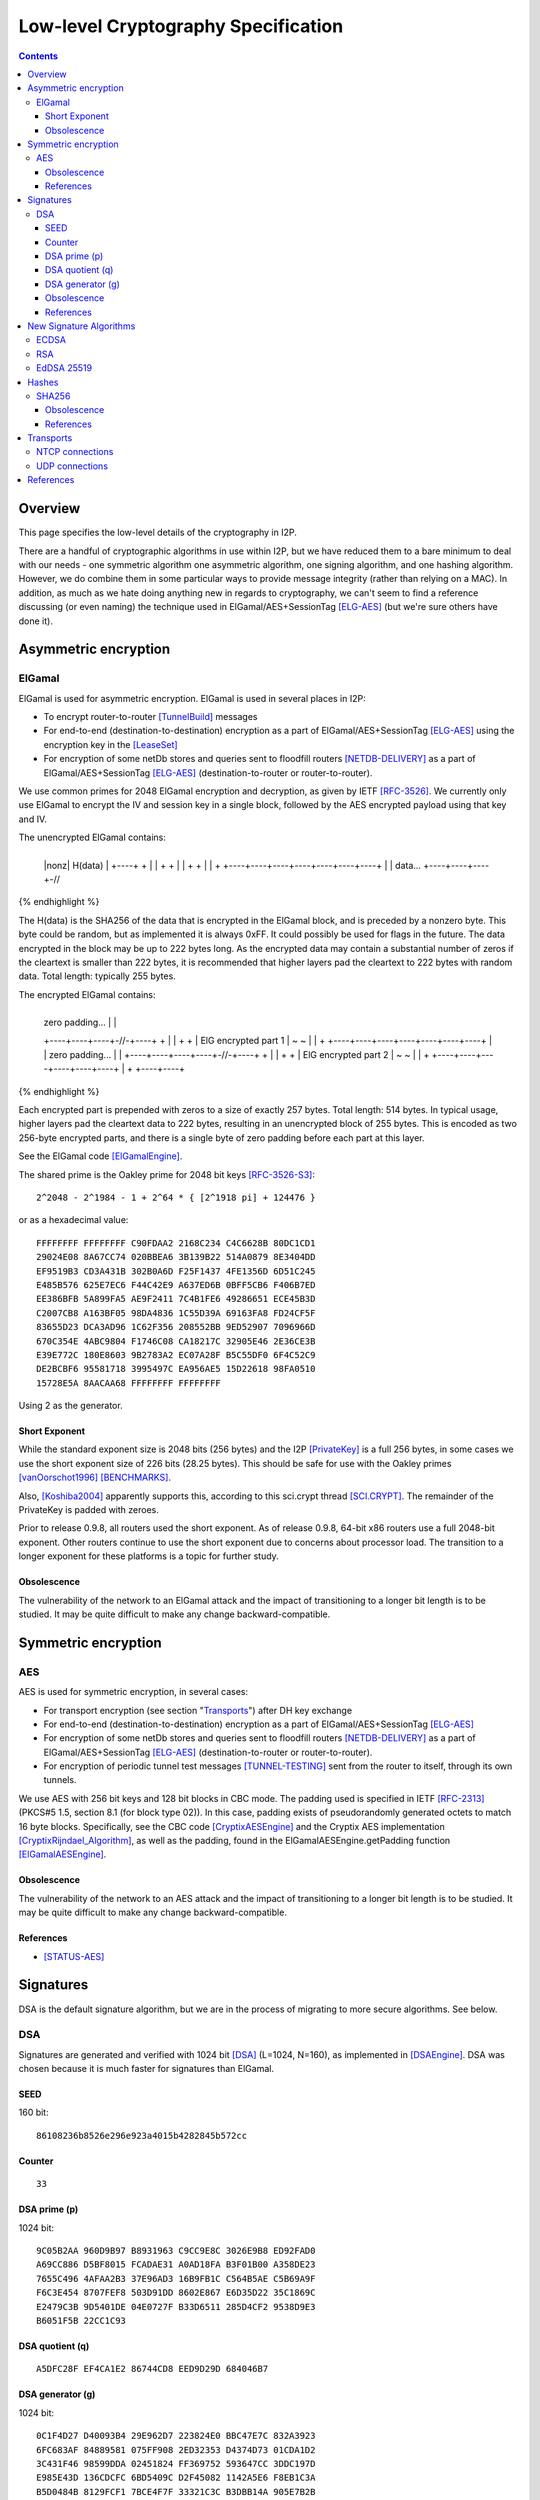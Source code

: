 ====================================
Low-level Cryptography Specification
====================================
.. meta::
    :lastupdated: December 2014
    :accuratefor: 0.9.17

.. contents::


Overview
========

This page specifies the low-level details of the cryptography in I2P.

There are a handful of cryptographic algorithms in use within I2P, but we have
reduced them to a bare minimum to deal with our needs - one symmetric algorithm
one asymmetric algorithm, one signing algorithm, and one hashing algorithm.
However, we do combine them in some particular ways to provide message
integrity (rather than relying on a MAC).  In addition, as much as we hate
doing anything new in regards to cryptography, we can't seem to find a
reference discussing (or even naming) the technique used in
ElGamal/AES+SessionTag [ELG-AES]_ (but we're sure others have done it).


Asymmetric encryption
=====================

ElGamal
-------

ElGamal is used for asymmetric encryption.  ElGamal is used in several places
in I2P:

* To encrypt router-to-router [TunnelBuild]_ messages

* For end-to-end (destination-to-destination) encryption as a part of
  ElGamal/AES+SessionTag [ELG-AES]_ using the encryption key in the [LeaseSet]_

* For encryption of some netDb stores and queries sent to floodfill routers
  [NETDB-DELIVERY]_ as a part of ElGamal/AES+SessionTag [ELG-AES]_
  (destination-to-router or router-to-router).

We use common primes for 2048 ElGamal encryption and decryption, as given by
IETF [RFC-3526]_.  We currently only use ElGamal to encrypt the IV and session
key in a single block, followed by the AES encrypted payload using that key and
IV.

The unencrypted ElGamal contains: 

.. raw:: html

  {% highlight lang='dataspec' %}
+----+----+----+----+----+----+----+----+
  |nonz|           H(data)                |
  +----+                                  +
  |                                       |
  +                                       +
  |                                       |
  +                                       +
  |                                       |
  +    +----+----+----+----+----+----+----+
  |    |  data...
  +----+----+----+-//
{% endhighlight %}

The H(data) is the SHA256 of the data that is encrypted in the ElGamal block,
and is preceded by a nonzero byte.  This byte could be random, but as
implemented it is always 0xFF.  It could possibly be used for flags in the
future.  The data encrypted in the block may be up to 222 bytes long.  As the
encrypted data may contain a substantial number of zeros if the cleartext is
smaller than 222 bytes, it is recommended that higher layers pad the cleartext
to 222 bytes with random data.  Total length: typically 255 bytes.

The encrypted ElGamal contains: 

.. raw:: html

  {% highlight lang='dataspec' %}
+----+----+----+----+----+----+----+----+
  |  zero padding...       |              |
  +----+----+----+-//-+----+              +
  |                                       |
  +                                       +
  |       ElG encrypted part 1            |
  ~                                       ~
  |                                       |
  +    +----+----+----+----+----+----+----+
  |    |   zero padding...      |         |
  +----+----+----+----+-//-+----+         +
  |                                       |
  +                                       +
  |       ElG encrypted part 2            |
  ~                                       ~
  |                                       |
  +         +----+----+----+----+----+----+
  |         +
  +----+----+
{% endhighlight %}

Each encrypted part is prepended with zeros to a size of exactly 257 bytes.
Total length: 514 bytes.  In typical usage, higher layers pad the cleartext
data to 222 bytes, resulting in an unencrypted block of 255 bytes.  This is
encoded as two 256-byte encrypted parts, and there is a single byte of zero
padding before each part at this layer.

See the ElGamal code [ElGamalEngine]_.

The shared prime is the Oakley prime for 2048 bit keys [RFC-3526-S3]_::

    2^2048 - 2^1984 - 1 + 2^64 * { [2^1918 pi] + 124476 }

or as a hexadecimal value::

    FFFFFFFF FFFFFFFF C90FDAA2 2168C234 C4C6628B 80DC1CD1
    29024E08 8A67CC74 020BBEA6 3B139B22 514A0879 8E3404DD
    EF9519B3 CD3A431B 302B0A6D F25F1437 4FE1356D 6D51C245
    E485B576 625E7EC6 F44C42E9 A637ED6B 0BFF5CB6 F406B7ED
    EE386BFB 5A899FA5 AE9F2411 7C4B1FE6 49286651 ECE45B3D
    C2007CB8 A163BF05 98DA4836 1C55D39A 69163FA8 FD24CF5F
    83655D23 DCA3AD96 1C62F356 208552BB 9ED52907 7096966D
    670C354E 4ABC9804 F1746C08 CA18217C 32905E46 2E36CE3B
    E39E772C 180E8603 9B2783A2 EC07A28F B5C55DF0 6F4C52C9
    DE2BCBF6 95581718 3995497C EA956AE5 15D22618 98FA0510
    15728E5A 8AACAA68 FFFFFFFF FFFFFFFF

Using 2 as the generator.

.. _exponent:

Short Exponent
``````````````
While the standard exponent size is 2048 bits (256 bytes) and the I2P
[PrivateKey]_ is a full 256 bytes, in some cases we use the short exponent size
of 226 bits (28.25 bytes).  This should be safe for use with the Oakley primes
[vanOorschot1996]_ [BENCHMARKS]_.

Also, [Koshiba2004]_ apparently supports this, according to this sci.crypt
thread [SCI.CRYPT]_.  The remainder of the PrivateKey is padded with zeroes.

Prior to release 0.9.8, all routers used the short exponent.  As of release
0.9.8, 64-bit x86 routers use a full 2048-bit exponent.  Other routers continue
to use the short exponent due to concerns about processor load.  The transition
to a longer exponent for these platforms is a topic for further study.

Obsolescence
````````````
The vulnerability of the network to an ElGamal attack and the impact of
transitioning to a longer bit length is to be studied.  It may be quite
difficult to make any change backward-compatible.


Symmetric encryption
====================

AES
---

AES is used for symmetric encryption, in several cases:

* For transport encryption (see section "`Transports`_") after DH key exchange

* For end-to-end (destination-to-destination) encryption as a part of
  ElGamal/AES+SessionTag [ELG-AES]_

* For encryption of some netDb stores and queries sent to floodfill routers
  [NETDB-DELIVERY]_ as a part of ElGamal/AES+SessionTag [ELG-AES]_
  (destination-to-router or router-to-router).

* For encryption of periodic tunnel test messages [TUNNEL-TESTING]_ sent from
  the router to itself, through its own tunnels.

We use AES with 256 bit keys and 128 bit blocks in CBC mode.  The padding used
is specified in IETF [RFC-2313]_ (PKCS#5 1.5, section 8.1 (for block type 02)).
In this case, padding exists of pseudorandomly generated octets to match 16
byte blocks.  Specifically, see the CBC code [CryptixAESEngine]_ and the
Cryptix AES implementation [CryptixRijndael_Algorithm]_, as well as the
padding, found in the ElGamalAESEngine.getPadding function [ElGamalAESEngine]_.

.. Believe it or not, we don't do this any more. If we ever did. safeEncode() and safeDecode() are unused.

.. In all cases, we know the size of the data to be sent, and we AES encrypt the following:

.. .. raw:: html

..   % highlight lang='dataspec' %}
.. +----+----+----+----+----+----+----+----+
  |                H(data)                |
  +                                       +
  |                                       |
  +                                       +
  |                                       |
  +                                       +
  |                                       |
  +----+----+----+----+----+----+----+----+
  |        size       |    data ...       |
  +----+----+----+----+                   +
  |                                       |
  ~                                       ~
  |                                       |
  +                                       +
  |                                       |
  +                        +----//---+----+
  |                        |              |
  +----+----+----//---+----+              +
  |          Padding to 16 bytes          |
  +----+----+----+----+----+----+----+----+

..  H(data) :: 32-byte SHA-256 `Hash` of the data

.. . size :: 4-byte `Integer`, number of data bytes to follow

.. . data :: payload

.. . padding :: random data, to a multiple of 16 bytes
.. % endhighlight %}

.. After the data comes an application-specified number of randomly generated
 padding bytes.  This application-specified number is rounded up to a multiple
 of 16.  The entire segment (from H(data) through the end of the random bytes)
 is AES encrypted (256 bit CBC w/ PKCS#5). 

.. This code is implemented in the safeEncrypt and safeDecrypt methods of
 AESEngine but it is unused.


Obsolescence
````````````
The vulnerability of the network to an AES attack and the impact of
transitioning to a longer bit length is to be studied.  It may be quite
difficult to make any change backward-compatible.

References
``````````
* [STATUS-AES]_


.. _sig:

Signatures
==========

DSA is the default signature algorithm, but we are in the process of migrating
to more secure algorithms. See below.

DSA
---

Signatures are generated and verified with 1024 bit [DSA]_ (L=1024, N=160), as
implemented in [DSAEngine]_.  DSA was chosen because it is much faster for
signatures than ElGamal.

SEED
````
160 bit::

    86108236b8526e296e923a4015b4282845b572cc

Counter
```````
::

    33

DSA prime (p)
`````````````
1024 bit::

    9C05B2AA 960D9B97 B8931963 C9CC9E8C 3026E9B8 ED92FAD0
    A69CC886 D5BF8015 FCADAE31 A0AD18FA B3F01B00 A358DE23
    7655C496 4AFAA2B3 37E96AD3 16B9FB1C C564B5AE C5B69A9F
    F6C3E454 8707FEF8 503D91DD 8602E867 E6D35D22 35C1869C
    E2479C3B 9D5401DE 04E0727F B33D6511 285D4CF2 9538D9E3
    B6051F5B 22CC1C93

DSA quotient (q)
````````````````
::

    A5DFC28F EF4CA1E2 86744CD8 EED9D29D 684046B7

DSA generator (g)
`````````````````
1024 bit::

    0C1F4D27 D40093B4 29E962D7 223824E0 BBC47E7C 832A3923
    6FC683AF 84889581 075FF908 2ED32353 D4374D73 01CDA1D2
    3C431F46 98599DDA 02451824 FF369752 593647CC 3DDC197D
    E985E43D 136CDCFC 6BD5409C D2F45082 1142A5E6 F8EB1C3A
    B5D0484B 8129FCF1 7BCE4F7F 33321C3C B3DBB14A 905E7B2B
    3E93BE47 08CBCC82

The [SigningPublicKey]_ is 1024 bits.  The [SigningPrivateKey]_ is 160 bits.

Obsolescence
````````````
[NIST-800-57]_ recommends a minimum of (L=2048, N=224) for usage beyond 2010.
This may be mitigated somewhat by the "cryptoperiod", or lifespan of a given
key.

The prime number was chosen in 2003 [CHOOSING-CONSTANTS]_, and the person that
chose the number (TheCrypto) is currently no longer an I2P developer.  As such,
we do not know if the prime chosen is a 'strong prime'.  If a larger prime is
chosen for future purposes, this should be a strong prime, and we will document
the construction process.

References
``````````
* [MEETING-51]_
* [MEETING-52]_


New Signature Algorithms
========================

As of release 0.9.12, the router supports additional signature algorithms that
are more secure than 1024-bit DSA.  The first usage is for Destinations;
support for Router Identities was added in release 0.9.16.  Support for
migrating existing Destinations from old to new signatures will be added in a
future release.  Signature type is encoded in the Destination and Router
Identity, so that new signature algorithms or curves may be added at any time.
The current supported signature types are as follows:

* DSA-SHA1
* ECDSA-SHA256-P256
* ECDSA-SHA384-P384
* ECDSA-SHA512-P521
* RSA-SHA256-2048
* RSA-SHA384-3072
* RSA-SHA512-4096
* EdDSA-SHA512-Ed25519 (as of release 0.9.15)

ECDSA
-----

ECDSA uses the standard NIST curves and standard SHA-2 hashes.

We will migrate new destinations to ECDSA-SHA256-P256 in the 0.9.16 - 0.9.19
release time frame.  Usage for Router Identities is supported as of release
0.9.16 and migration may occur in early 2015.

RSA
---

Standard RSA PKCS#1 v1.5 (RFC 2313) with the public exponent F4 = 65537.

RSA is now used for signing all out-of-band trusted content, including router
updates, reseeding, plugins, and news.  The signatures are embedded in the
"su3" format [UPDATES]_.  4096-bit keys are recommended and used by all known
signers.  RSA is not used, or planned for use, in any in-network Destinations
or Router Identities.

EdDSA 25519
-----------

Standard EdDSA using curve 25519 and standard 512-bit SHA-2 hashes.

Supported as of release 0.9.15.

Migration for Destinations and Router Identities is scheduled for mid-2015.


Hashes
======

SHA256
------

Hashes within I2P are plain old SHA256, as implemented in [SHA256Generator]_.

Obsolescence
````````````
The vulnerability of the network to a SHA-256 attack and the impact of
transitioning to a longer hash is to be studied.  It may be quite difficult to
make any change backward-compatible.

References
``````````
* [SHA-2]_


Transports
==========

At the lowest protocol layer, point-to-point inter-router communication is
protected by the transport layer security.  Both transports use 256 byte (2048
bit) Diffie-Hellman key exchange using the same shared prime and generator as
specified above for ElGamal_, followed by symmetric AES encryption as described
above.  This provides perfect forward secrecy [PFS]_ on the transport links.

.. _tcp:

NTCP connections
----------------

NTCP connections are negotiated with a 2048 Diffie-Hellman implementation,
using the router's identity to proceed with a station to station agreement,
followed by some encrypted protocol specific fields, with all subsequent data
encrypted with AES (as above).  The primary reason to do the DH negotiation
instead of using ElGamalAES+SessionTag [ELG-AES]_ is that it provides
'(perfect) forward secrecy' [PFS]_, while ElGamalAES+SessionTag does not.

In order to migrate to a more standardized implementation (TLS/SSL or even
SSH), the following issues must be addressed:

1. Can we somehow reestablish sessions securely (ala session tags) or do we
   need to do full negotiation each time?

2. Can we simplify/avoid the x509 or other certificate formats and use our own
   RouterInfo structure (which contains the ElGamal and DSA keys)?

See the NTCP specification [NTCP]_ for details.

.. _udp:

UDP connections
---------------

SSU (the UDP transport) encrypts each packet with AES256/CBC with both an
explicit IV and MAC (HMAC-MD5-128) after agreeing upon an ephemeral session key
through a 2048 bit Diffie-Hellman exchange, station-to-station authentication
with the other router's DSA key, plus each network message has their own hash
for local integrity checking.

See the SSU specification [SSU-KEYS]_ for details.

WARNING - I2P's HMAC-MD5-128 used in SSU is apparently non-standard.
Apparently, an early version of SSU used HMAC-SHA256, and then it was switched
to MD5-128 for performance reasons, but left the 32-byte buffer size intact.
See HMACGenerator.java and the 2005-07-05 status notes [STATUS-HMAC]_ for
details.


References
==========

.. [BENCHMARKS]
    {{ site_url('misc/benchmarks', True) }}

    Crypto++ benchmarks, originally at http://www.eskimo.com/~weidai/benchmarks.html (now dead),
    rescued from http://www.archive.org/, dated Apr 23, 2008.

.. [CHOOSING-CONSTANTS]
    http://article.gmane.org/gmane.comp.security.invisiblenet.iip.devel/343

.. [CryptixAESEngine]
    https://github.com/i2p/i2p.i2p/tree/master/core/java/src/net/i2p/crypto/CryptixAESEngine.java

.. [CryptixRijndael_Algorithm]
    https://github.com/i2p/i2p.i2p/tree/master/core/java/src/net/i2p/crypto/CryptixRijndael_Algorithm.java

.. [DSA]
    http://en.wikipedia.org/wiki/Digital_Signature_Algorithm

.. [DSAEngine]
    https://github.com/i2p/i2p.i2p/tree/master/core/java/src/net/i2p/crypto/DSAEngine.java

.. [ELG-AES]
    {{ site_url('docs/how/elgamal-aes') }}

.. [ElGamalEngine]
    https://github.com/i2p/i2p.i2p/tree/master/core/java/src/net/i2p/crypto/ElGamalEngine.java

.. [ElGamalAESEngine]
    https://github.com/i2p/i2p.i2p/tree/master/core/java/src/net/i2p/crypto/ElGamalAESEngine.java

.. [Koshiba2004]
    Koshiba & Kurosawa. Short Exponent Diffie-Hellman Problems. PKC 2004, LNCS 2947, pp. 173-186

    http://www.springerlink.com/content/2jry7cftp5bpdghm/

    Full text: http://books.google.com/books?id=cXyiNZ2_Pa0C&amp;lpg=PA173&amp;ots=PNIz3dWe4g&amp;pg=PA173#v=onepage&amp;q&amp;f=false

.. [LeaseSet]
    {{ ctags_url('LeaseSet') }}

.. [MEETING-51]
    {{ get_url('meetings_show', id=51) }}

.. [MEETING-52]
    {{ get_url('meetings_show', id=52) }}

.. [NETDB-DELIVERY]
    {{ site_url('docs/how/network-database', True) }}#delivery

.. [NIST-800-57]
    http://csrc.nist.gov/publications/nistpubs/800-57/sp800-57-Part1-revised2_Mar08-2007.pdf

.. [NTCP]
    {{ site_url('docs/transport/ntcp', True) }}

.. [PFS]
    http://en.wikipedia.org/wiki/Perfect_forward_secrecy

.. [PrivateKey]
    {{ ctags_url('PrivateKey') }}

.. [RFC-2313]
    http://tools.ietf.org/html/rfc2313

.. [RFC-3526]
    http://tools.ietf.org/html/rfc3526

.. [RFC-3526-S3]
    http://tools.ietf.org/html/rfc3526#section-3

.. [SCI.CRYPT]
    http://groups.google.com/group/sci.crypt/browse_thread/thread/1855a5efa7416677/339fa2f945cc9ba0#339fa2f945cc9ba0

.. [SHA-2]
    https://en.wikipedia.org/wiki/SHA-2

.. [SHA256Generator]
    https://github.com/i2p/i2p.i2p/tree/master/core/java/src/net/i2p/crypto/SHA256Generator.java

.. [SigningPrivateKey]
    {{ ctags_url('SigningPrivateKey') }}

.. [SigningPublicKey]
    {{ ctags_url('SigningPublicKey') }}

.. [SSU-KEYS]
    {{ site_url('docs/transport/ssu', True) }}#keys

.. [STATUS-AES]
    Feb. 7, 2006 Status Notes

    {{ get_url('blog_post', slug='2006/02/07/status') }}

.. [STATUS-HMAC]
    Jul. 5, 2005 Status Notes

    {{ get_url('blog_post', slug='2005/07/05/status') }}

.. [TunnelBuild]
    {{ ctags_url('TunnelBuild') }}

.. [TUNNEL-TESTING]
    {{ site_url('docs/how/tunnel-routing', True) }}#testing

.. [UPDATES]
    {{ spec_url('updates') }}

.. [vanOorschot1996]
    van Oorschot, Weiner. On Diffie-Hellman Key Agreement with Short Exponents. EuroCrypt '96

    http://citeseerx.ist.psu.edu/viewdoc/download?doi=10.1.1.14.5952&rep=rep1&type=pdf
